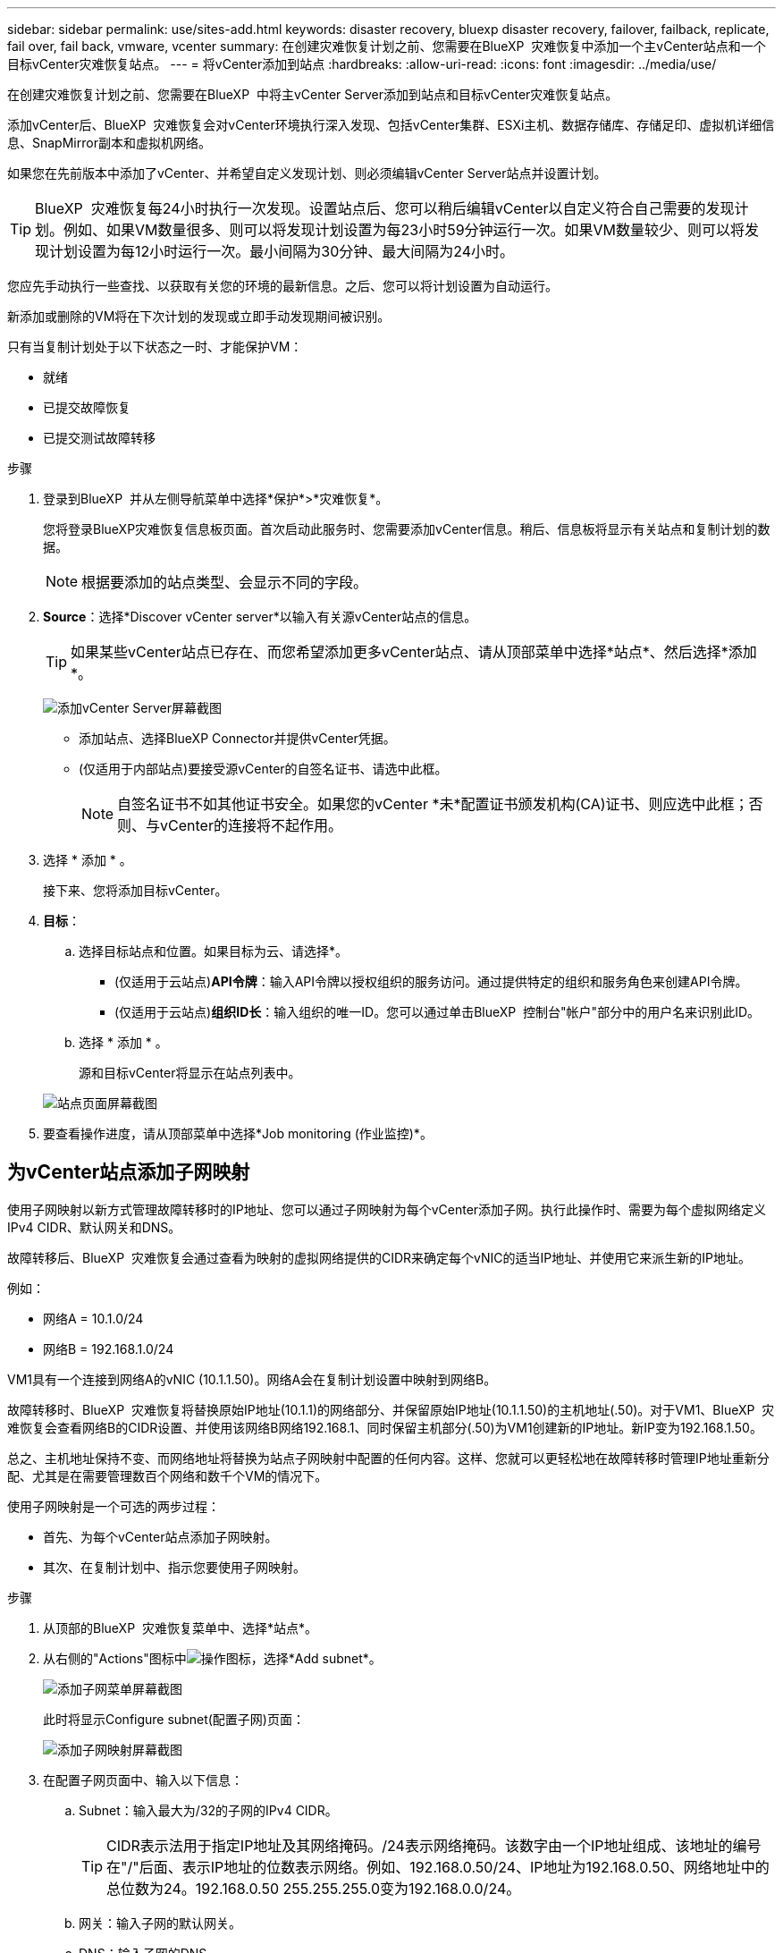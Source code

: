 ---
sidebar: sidebar 
permalink: use/sites-add.html 
keywords: disaster recovery, bluexp disaster recovery, failover, failback, replicate, fail over, fail back, vmware, vcenter 
summary: 在创建灾难恢复计划之前、您需要在BlueXP  灾难恢复中添加一个主vCenter站点和一个目标vCenter灾难恢复站点。 
---
= 将vCenter添加到站点
:hardbreaks:
:allow-uri-read: 
:icons: font
:imagesdir: ../media/use/


[role="lead"]
在创建灾难恢复计划之前、您需要在BlueXP  中将主vCenter Server添加到站点和目标vCenter灾难恢复站点。

添加vCenter后、BlueXP  灾难恢复会对vCenter环境执行深入发现、包括vCenter集群、ESXi主机、数据存储库、存储足印、虚拟机详细信息、SnapMirror副本和虚拟机网络。

如果您在先前版本中添加了vCenter、并希望自定义发现计划、则必须编辑vCenter Server站点并设置计划。


TIP: BlueXP  灾难恢复每24小时执行一次发现。设置站点后、您可以稍后编辑vCenter以自定义符合自己需要的发现计划。例如、如果VM数量很多、则可以将发现计划设置为每23小时59分钟运行一次。如果VM数量较少、则可以将发现计划设置为每12小时运行一次。最小间隔为30分钟、最大间隔为24小时。

您应先手动执行一些查找、以获取有关您的环境的最新信息。之后、您可以将计划设置为自动运行。

新添加或删除的VM将在下次计划的发现或立即手动发现期间被识别。

只有当复制计划处于以下状态之一时、才能保护VM：

* 就绪
* 已提交故障恢复
* 已提交测试故障转移


.步骤
. 登录到BlueXP  并从左侧导航菜单中选择*保护*>*灾难恢复*。
+
您将登录BlueXP灾难恢复信息板页面。首次启动此服务时、您需要添加vCenter信息。稍后、信息板将显示有关站点和复制计划的数据。

+

NOTE: 根据要添加的站点类型、会显示不同的字段。

. *Source*：选择*Discover vCenter server*以输入有关源vCenter站点的信息。
+

TIP: 如果某些vCenter站点已存在、而您希望添加更多vCenter站点、请从顶部菜单中选择*站点*、然后选择*添加*。

+
image:vcenter-add.png["添加vCenter Server屏幕截图 "]

+
** 添加站点、选择BlueXP Connector并提供vCenter凭据。
** (仅适用于内部站点)要接受源vCenter的自签名证书、请选中此框。
+

NOTE: 自签名证书不如其他证书安全。如果您的vCenter *未*配置证书颁发机构(CA)证书、则应选中此框；否则、与vCenter的连接将不起作用。



. 选择 * 添加 * 。
+
接下来、您将添加目标vCenter。

. *目标*：
+
.. 选择目标站点和位置。如果目标为云、请选择*。
+
*** (仅适用于云站点)*API令牌*：输入API令牌以授权组织的服务访问。通过提供特定的组织和服务角色来创建API令牌。
*** (仅适用于云站点)*组织ID长*：输入组织的唯一ID。您可以通过单击BlueXP  控制台"帐户"部分中的用户名来识别此ID。


.. 选择 * 添加 * 。
+
源和目标vCenter将显示在站点列表中。

+
image:sites-list2.png["站点页面屏幕截图"]



. 要查看操作进度，请从顶部菜单中选择*Job monitoring (作业监控)*。




== 为vCenter站点添加子网映射

使用子网映射以新方式管理故障转移时的IP地址、您可以通过子网映射为每个vCenter添加子网。执行此操作时、需要为每个虚拟网络定义IPv4 CIDR、默认网关和DNS。

故障转移后、BlueXP  灾难恢复会通过查看为映射的虚拟网络提供的CIDR来确定每个vNIC的适当IP地址、并使用它来派生新的IP地址。

例如：

* 网络A = 10.1.0/24
* 网络B = 192.168.1.0/24


VM1具有一个连接到网络A的vNIC (10.1.1.50)。网络A会在复制计划设置中映射到网络B。

故障转移时、BlueXP  灾难恢复将替换原始IP地址(10.1.1)的网络部分、并保留原始IP地址(10.1.1.50)的主机地址(.50)。对于VM1、BlueXP  灾难恢复会查看网络B的CIDR设置、并使用该网络B网络192.168.1、同时保留主机部分(.50)为VM1创建新的IP地址。新IP变为192.168.1.50。

总之、主机地址保持不变、而网络地址将替换为站点子网映射中配置的任何内容。这样、您就可以更轻松地在故障转移时管理IP地址重新分配、尤其是在需要管理数百个网络和数千个VM的情况下。

使用子网映射是一个可选的两步过程：

* 首先、为每个vCenter站点添加子网映射。
* 其次、在复制计划中、指示您要使用子网映射。


.步骤
. 从顶部的BlueXP  灾难恢复菜单中、选择*站点*。
. 从右侧的"Actions"图标中image:icon-vertical-dots.png["操作图标"]，选择*Add subnet*。
+
image:dr-sites-subnet-menu.png["添加子网菜单屏幕截图"]

+
此时将显示Configure subnet(配置子网)页面：

+
image:sites-subnet-add.png["添加子网映射屏幕截图"]

. 在配置子网页面中、输入以下信息：
+
.. Subnet：输入最大为/32的子网的IPv4 CIDR。
+

TIP: CIDR表示法用于指定IP地址及其网络掩码。/24表示网络掩码。该数字由一个IP地址组成、该地址的编号在"/"后面、表示IP地址的位数表示网络。例如、192.168.0.50/24、IP地址为192.168.0.50、网络地址中的总位数为24。192.168.0.50 255.255.255.0变为192.168.0.0/24。

.. 网关：输入子网的默认网关。
.. DNS：输入子网的DNS。


. 选择*添加子网映射*。




=== 为复制计划选择子网映射

创建复制计划时、您可以为复制计划选择子网映射。

.步骤
. 从BlueXP灾难恢复顶部菜单中、选择*复制计划*。
. 选择*Add*以添加复制计划。
. 通过添加vCenter服务器、选择资源组或应用程序并完成映射、以常规方式完成这些字段。
. 在复制计划>资源映射页面中，选择*Virtual Machines*部分。
+
image:dr-plan-vm-subnet-option.png["子网映射选择屏幕截图"]

. 在*目标IP*字段中，从下拉列表中选择*使用子网映射*。
+

NOTE: 如果有两个VM (例如、一个是Linux、另一个是Windows)、则只有Windows才需要凭据。

. 继续创建复制计划。




== 编辑vCenter Server站点并自定义发现计划

您可以编辑vCenter Server站点以自定义发现计划。例如、如果VM数量很多、则可以将发现计划设置为每23小时59分钟运行一次。如果VM数量较少、则可以将发现计划设置为每12小时运行一次。

如果您在先前版本中添加了vCenter、并希望自定义发现计划、则必须编辑vCenter Server站点并设置计划。

如果您不想计划发现、则可以禁用计划的发现选项、并随时手动刷新发现。

.步骤
. 从BlueXP  灾难恢复菜单中、选择*站点*。
. 选择要编辑的站点。
. 选择右侧的“操作”image:icon-vertical-dots.png["操作图标"]图标，然后选择*Edit*。
. 在编辑vCenter服务器页面中、根据需要编辑字段。
. 要自定义发现计划，请选中*启用计划的发现*复选框，然后选择所需的日期和时间间隔。
+
image:sites-edit-schedule.png["编辑发现计划屏幕截图"]

. 选择 * 保存 * 。




== 手动刷新发现

您可以随时手动刷新发现。如果您已添加或删除VM、并希望更新BlueXP  灾难恢复中的信息、则此功能非常有用。

.步骤
. 从BlueXP  灾难恢复菜单中、选择*站点*。
. 选择要刷新的站点。
. 选择右侧的"Actions"图标image:icon-vertical-dots.png["操作图标"]，然后选择*Refresh*。

